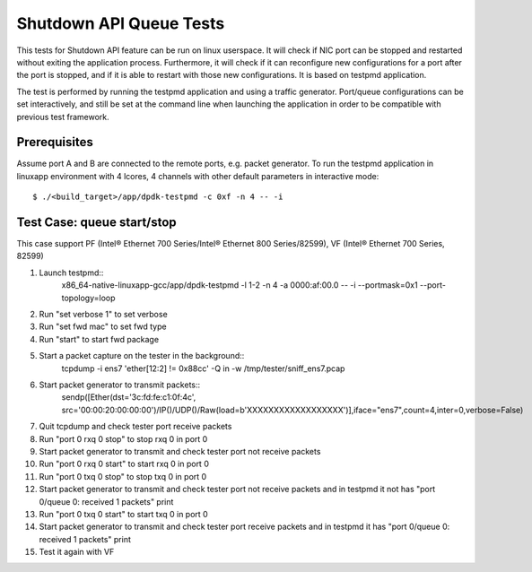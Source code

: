 .. SPDX-License-Identifier: BSD-3-Clause
   Copyright(c) 2010-2017 Intel Corporation

========================
Shutdown API Queue Tests
========================

This tests for Shutdown API feature can be run on linux userspace. It
will check if NIC port can be stopped and restarted without exiting the
application process. Furthermore, it will check if it can reconfigure
new configurations for a port after the port is stopped, and if it is
able to restart with those new configurations. It is based on testpmd
application.

The test is performed by running the testpmd application and using a
traffic generator. Port/queue configurations can be set interactively,
and still be set at the command line when launching the application in
order to be compatible with previous test framework.

Prerequisites
-------------

Assume port A and B are connected to the remote ports, e.g. packet generator.
To run the testpmd application in linuxapp environment with 4 lcores,
4 channels with other default parameters in interactive mode::

        $ ./<build_target>/app/dpdk-testpmd -c 0xf -n 4 -- -i

Test Case: queue start/stop
---------------------------

This case support PF (Intel® Ethernet 700 Series/Intel® Ethernet 800 Series/82599), VF (Intel® Ethernet 700 Series, 82599)

#. Launch testpmd::
    x86_64-native-linuxapp-gcc/app/dpdk-testpmd  -l 1-2 -n 4 -a 0000:af:00.0 -- -i --portmask=0x1 --port-topology=loop

#. Run "set verbose 1" to set verbose
#. Run "set fwd mac" to set fwd type
#. Run "start" to start fwd package

#. Start a packet capture on the tester in the background::
    tcpdump -i ens7  'ether[12:2] != 0x88cc'  -Q in -w /tmp/tester/sniff_ens7.pcap

#. Start packet generator to transmit packets::
    sendp([Ether(dst='3c:fd:fe:c1:0f:4c', src='00:00:20:00:00:00')/IP()/UDP()/Raw(load=b'XXXXXXXXXXXXXXXXXX')],iface="ens7",count=4,inter=0,verbose=False)

#. Quit tcpdump and check tester port receive packets

#. Run "port 0 rxq 0 stop" to stop rxq 0 in port 0
#. Start packet generator to transmit and check tester port not receive packets

#. Run "port 0 rxq 0 start" to start rxq 0 in port 0
#. Run "port 0 txq 0 stop" to stop txq 0 in port 0
#. Start packet generator to transmit and check tester port not receive packets
   and in testpmd it not has "port 0/queue 0: received 1 packets" print

#. Run "port 0 txq 0 start" to start txq 0 in port 0
#. Start packet generator to transmit and check tester port receive packets
   and in testpmd it has "port 0/queue 0: received 1 packets" print
#. Test it again with VF
